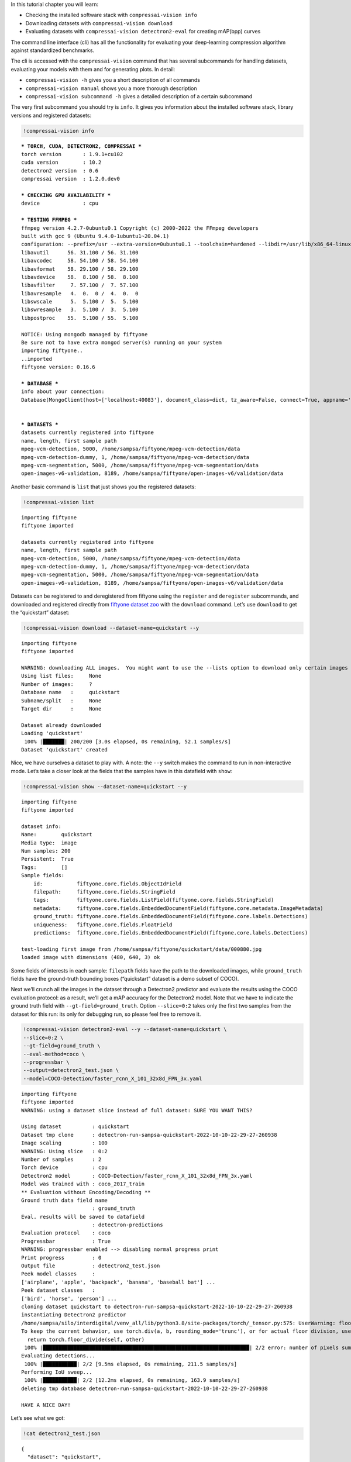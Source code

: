 In this tutorial chapter you will learn:

-  Checking the installed software stack with ``compressai-vision info``
-  Downloading datasets with ``compressai-vision download``
-  Evaluating datasets with ``compressai-vision detectron2-eval`` for
   creating mAP(bpp) curves

The command line interface (cli) has all the functionality for
evaluating your deep-learning compression algorithm against standardized
benchmarks.

The cli is accessed with the ``compressai-vision`` command that has
several subcommands for handling datasets, evaluating your models with
them and for generating plots. In detail:

-  ``compressai-vision -h`` gives you a short description of all
   commands
-  ``compressai-vision manual`` shows you a more thorough description
-  ``compressai-vision subcommand -h`` gives a detailed description of a
   certain subcommand

The very first subcommand you should try is ``info``. It gives you
information about the installed software stack, library versions and
registered datasets:

.. code:: ipython3

    !compressai-vision info


.. parsed-literal::

    
    *** TORCH, CUDA, DETECTRON2, COMPRESSAI ***
    torch version       : 1.9.1+cu102
    cuda version        : 10.2
    detectron2 version  : 0.6
    compressai version  : 1.2.0.dev0
    
    *** CHECKING GPU AVAILABILITY ***
    device              : cpu
    
    *** TESTING FFMPEG ***
    ffmpeg version 4.2.7-0ubuntu0.1 Copyright (c) 2000-2022 the FFmpeg developers
    built with gcc 9 (Ubuntu 9.4.0-1ubuntu1~20.04.1)
    configuration: --prefix=/usr --extra-version=0ubuntu0.1 --toolchain=hardened --libdir=/usr/lib/x86_64-linux-gnu --incdir=/usr/include/x86_64-linux-gnu --arch=amd64 --enable-gpl --disable-stripping --enable-avresample --disable-filter=resample --enable-avisynth --enable-gnutls --enable-ladspa --enable-libaom --enable-libass --enable-libbluray --enable-libbs2b --enable-libcaca --enable-libcdio --enable-libcodec2 --enable-libflite --enable-libfontconfig --enable-libfreetype --enable-libfribidi --enable-libgme --enable-libgsm --enable-libjack --enable-libmp3lame --enable-libmysofa --enable-libopenjpeg --enable-libopenmpt --enable-libopus --enable-libpulse --enable-librsvg --enable-librubberband --enable-libshine --enable-libsnappy --enable-libsoxr --enable-libspeex --enable-libssh --enable-libtheora --enable-libtwolame --enable-libvidstab --enable-libvorbis --enable-libvpx --enable-libwavpack --enable-libwebp --enable-libx265 --enable-libxml2 --enable-libxvid --enable-libzmq --enable-libzvbi --enable-lv2 --enable-omx --enable-openal --enable-opencl --enable-opengl --enable-sdl2 --enable-libdc1394 --enable-libdrm --enable-libiec61883 --enable-nvenc --enable-chromaprint --enable-frei0r --enable-libx264 --enable-shared
    libavutil      56. 31.100 / 56. 31.100
    libavcodec     58. 54.100 / 58. 54.100
    libavformat    58. 29.100 / 58. 29.100
    libavdevice    58.  8.100 / 58.  8.100
    libavfilter     7. 57.100 /  7. 57.100
    libavresample   4.  0.  0 /  4.  0.  0
    libswscale      5.  5.100 /  5.  5.100
    libswresample   3.  5.100 /  3.  5.100
    libpostproc    55.  5.100 / 55.  5.100
    
    NOTICE: Using mongodb managed by fiftyone
    Be sure not to have extra mongod server(s) running on your system
    importing fiftyone..
    ..imported
    fiftyone version: 0.16.6
    
    *** DATABASE ***
    info about your connection:
    Database(MongoClient(host=['localhost:40083'], document_class=dict, tz_aware=False, connect=True, appname='fiftyone'), 'fiftyone')
    
    
    *** DATASETS ***
    datasets currently registered into fiftyone
    name, length, first sample path
    mpeg-vcm-detection, 5000, /home/sampsa/fiftyone/mpeg-vcm-detection/data
    mpeg-vcm-detection-dummy, 1, /home/sampsa/fiftyone/mpeg-vcm-detection/data
    mpeg-vcm-segmentation, 5000, /home/sampsa/fiftyone/mpeg-vcm-segmentation/data
    open-images-v6-validation, 8189, /home/sampsa/fiftyone/open-images-v6/validation/data
    


Another basic command is ``list`` that just shows you the registered
datasets:

.. code:: ipython3

    !compressai-vision list


.. parsed-literal::

    importing fiftyone
    fiftyone imported
    
    datasets currently registered into fiftyone
    name, length, first sample path
    mpeg-vcm-detection, 5000, /home/sampsa/fiftyone/mpeg-vcm-detection/data
    mpeg-vcm-detection-dummy, 1, /home/sampsa/fiftyone/mpeg-vcm-detection/data
    mpeg-vcm-segmentation, 5000, /home/sampsa/fiftyone/mpeg-vcm-segmentation/data
    open-images-v6-validation, 8189, /home/sampsa/fiftyone/open-images-v6/validation/data


Datasets can be registered to and deregistered from fiftyone using the
``register`` and ``deregister`` subcommands, and downloaded and
registered directly from `fiftyone dataset
zoo <https://voxel51.com/docs/fiftyone/user_guide/dataset_zoo/datasets.html#dataset-zoo-quickstart>`__
with the ``download`` command. Let’s use ``download`` to get the
“quickstart” dataset:

.. code:: ipython3

    !compressai-vision download --dataset-name=quickstart --y


.. parsed-literal::

    importing fiftyone
    fiftyone imported
    
    WARNING: downloading ALL images.  You might want to use the --lists option to download only certain images
    Using list files:     None
    Number of images:     ?
    Database name   :     quickstart
    Subname/split   :     None
    Target dir      :     None
    
    Dataset already downloaded
    Loading 'quickstart'
     100% |███████| 200/200 [3.0s elapsed, 0s remaining, 52.1 samples/s]       
    Dataset 'quickstart' created


Nice, we have ourselves a dataset to play with. A note: the ``--y``
switch makes the command to run in non-interactive mode. Let’s take a
closer look at the fields that the samples have in this datafield with
``show``:

.. code:: ipython3

    !compressai-vision show --dataset-name=quickstart --y


.. parsed-literal::

    importing fiftyone
    fiftyone imported
    
    dataset info:
    Name:        quickstart
    Media type:  image
    Num samples: 200
    Persistent:  True
    Tags:        []
    Sample fields:
        id:           fiftyone.core.fields.ObjectIdField
        filepath:     fiftyone.core.fields.StringField
        tags:         fiftyone.core.fields.ListField(fiftyone.core.fields.StringField)
        metadata:     fiftyone.core.fields.EmbeddedDocumentField(fiftyone.core.metadata.ImageMetadata)
        ground_truth: fiftyone.core.fields.EmbeddedDocumentField(fiftyone.core.labels.Detections)
        uniqueness:   fiftyone.core.fields.FloatField
        predictions:  fiftyone.core.fields.EmbeddedDocumentField(fiftyone.core.labels.Detections)
    
    test-loading first image from /home/sampsa/fiftyone/quickstart/data/000880.jpg
    loaded image with dimensions (480, 640, 3) ok


Some fields of interests in each sample: ``filepath`` fields have the
path to the downloaded images, while ``ground_truth`` fields have the
ground-truth bounding boxes (“quickstart” dataset is a demo subset of
COCO).

Next we’ll crunch all the images in the dataset through a Detectron2
predictor and evaluate the results using the COCO evaluation protocol:
as a result, we’ll get a mAP accuracy for the Detectron2 model. Note
that we have to indicate the ground truth field with
``--gt-field=ground_truth``. Option ``--slice=0:2`` takes only the first
two samples from the dataset for this run: its only for debugging run,
so please feel free to remove it.

.. code:: ipython3

    !compressai-vision detectron2-eval --y --dataset-name=quickstart \
    --slice=0:2 \
    --gt-field=ground_truth \
    --eval-method=coco \
    --progressbar \
    --output=detectron2_test.json \
    --model=COCO-Detection/faster_rcnn_X_101_32x8d_FPN_3x.yaml


.. parsed-literal::

    importing fiftyone
    fiftyone imported
    WARNING: using a dataset slice instead of full dataset: SURE YOU WANT THIS?
    
    Using dataset          : quickstart
    Dataset tmp clone      : detectron-run-sampsa-quickstart-2022-10-10-22-29-27-260938
    Image scaling          : 100
    WARNING: Using slice   : 0:2
    Number of samples      : 2
    Torch device           : cpu
    Detectron2 model       : COCO-Detection/faster_rcnn_X_101_32x8d_FPN_3x.yaml
    Model was trained with : coco_2017_train
    ** Evaluation without Encoding/Decoding **
    Ground truth data field name
                           : ground_truth
    Eval. results will be saved to datafield
                           : detectron-predictions
    Evaluation protocol    : coco
    Progressbar            : True
    WARNING: progressbar enabled --> disabling normal progress print
    Print progress         : 0
    Output file            : detectron2_test.json
    Peek model classes     :
    ['airplane', 'apple', 'backpack', 'banana', 'baseball bat'] ...
    Peek dataset classes   :
    ['bird', 'horse', 'person'] ...
    cloning dataset quickstart to detectron-run-sampsa-quickstart-2022-10-10-22-29-27-260938
    instantiating Detectron2 predictor
    /home/sampsa/silo/interdigital/venv_all/lib/python3.8/site-packages/torch/_tensor.py:575: UserWarning: floor_divide is deprecated, and will be removed in a future version of pytorch. It currently rounds toward 0 (like the 'trunc' function NOT 'floor'). This results in incorrect rounding for negative values.
    To keep the current behavior, use torch.div(a, b, rounding_mode='trunc'), or for actual floor division, use torch.div(a, b, rounding_mode='floor'). (Triggered internally at  ../aten/src/ATen/native/BinaryOps.cpp:467.)
      return torch.floor_divide(self, other)
     100% |███████████████████████████████████████████████████████████████████| 2/2 error: number of pixels sum < 1
    Evaluating detections...
     100% |███████████| 2/2 [9.5ms elapsed, 0s remaining, 211.5 samples/s] 
    Performing IoU sweep...
     100% |███████████| 2/2 [12.2ms elapsed, 0s remaining, 163.9 samples/s] 
    deleting tmp database detectron-run-sampsa-quickstart-2022-10-10-22-29-27-260938
    
    HAVE A NICE DAY!
    


Let’s see what we got:

.. code:: ipython3

    !cat detectron2_test.json


.. parsed-literal::

    {
      "dataset": "quickstart",
      "gt_field": "ground_truth",
      "tmp datasetname": "detectron-run-sampsa-quickstart-2022-10-10-22-29-27-260938",
      "slice": "0:2",
      "model": "COCO-Detection/faster_rcnn_X_101_32x8d_FPN_3x.yaml",
      "codec": "",
      "qpars": null,
      "bpp": [
        -1
      ],
      "map": [
        0.5676567656765678
      ],
      "map_per_class": [
        {
          "bird": 0.30297029702970296,
          "horse": 0.5,
          "person": 0.9
        }
      ]
    }

Now we use again a Detectron2 predictor on our dataset. However, before
passing the images to Detectron2 model, they are first compressed and
decompressed by using a pre-trained compressai model with a quality
parameter 1 (``--qpars=1``).

We could evaluate for several quality parameters in serial by defining a
list, i.e: ``--qpars=1,2,3`` and in parallel by launching the command
separately for each particular value (say, for calculations in a
queue/grid system).

A scaling can be applied on the images, as defined by the mpeg-vcm
specifications (``--scale=100``). Again, remember to remove
``--slice=0:2`` for an actual run.

.. code:: ipython3

    !compressai-vision detectron2-eval --y --dataset-name=quickstart \
    --slice=0:2 \
    --gt-field=ground_truth \
    --eval-method=coco \
    --scale=100 \
    --progressbar \
    --qpars=1 \
    --compressai-model-name=bmshj2018_factorized \
    --output=compressai_detectron2_test.json \
    --model=COCO-Detection/faster_rcnn_X_101_32x8d_FPN_3x.yaml


.. parsed-literal::

    importing fiftyone
    fiftyone imported
    WARNING: using a dataset slice instead of full dataset: SURE YOU WANT THIS?
    
    Using dataset          : quickstart
    Dataset tmp clone      : detectron-run-sampsa-quickstart-2022-10-10-22-29-49-246836
    Image scaling          : 100
    WARNING: Using slice   : 0:2
    Number of samples      : 2
    Torch device           : cpu
    Detectron2 model       : COCO-Detection/faster_rcnn_X_101_32x8d_FPN_3x.yaml
    Model was trained with : coco_2017_train
    Using compressai model : bmshj2018_factorized
    Quality parameters     : [1]
    Ground truth data field name
                           : ground_truth
    Eval. results will be saved to datafield
                           : detectron-predictions
    Evaluation protocol    : coco
    Progressbar            : True
    WARNING: progressbar enabled --> disabling normal progress print
    Print progress         : 0
    Output file            : compressai_detectron2_test.json
    Peek model classes     :
    ['airplane', 'apple', 'backpack', 'banana', 'baseball bat'] ...
    Peek dataset classes   :
    ['bird', 'horse', 'person'] ...
    cloning dataset quickstart to detectron-run-sampsa-quickstart-2022-10-10-22-29-49-246836
    instantiating Detectron2 predictor
    
    QUALITY PARAMETER:  1
    /home/sampsa/silo/interdigital/venv_all/lib/python3.8/site-packages/torch/_tensor.py:575: UserWarning: floor_divide is deprecated, and will be removed in a future version of pytorch. It currently rounds toward 0 (like the 'trunc' function NOT 'floor'). This results in incorrect rounding for negative values.
    To keep the current behavior, use torch.div(a, b, rounding_mode='trunc'), or for actual floor division, use torch.div(a, b, rounding_mode='floor'). (Triggered internally at  ../aten/src/ATen/native/BinaryOps.cpp:467.)
      return torch.floor_divide(self, other)
     100% |███████████████████████████████████████████████████████████████████| 2/2 Evaluating detections...
     100% |███████████| 2/2 [21.9ms elapsed, 0s remaining, 91.5 samples/s] 
    Performing IoU sweep...
     100% |███████████| 2/2 [30.0ms elapsed, 0s remaining, 66.8 samples/s] 
    deleting tmp database detectron-run-sampsa-quickstart-2022-10-10-22-29-49-246836
    
    HAVE A NICE DAY!
    


Let’s see what we got:

.. code:: ipython3

    !cat compressai_detectron2_test.json


.. parsed-literal::

    {
      "dataset": "quickstart",
      "gt_field": "ground_truth",
      "tmp datasetname": "detectron-run-sampsa-quickstart-2022-10-10-22-29-49-246836",
      "slice": "0:2",
      "model": "COCO-Detection/faster_rcnn_X_101_32x8d_FPN_3x.yaml",
      "codec": "bmshj2018_factorized",
      "qpars": [
        1
      ],
      "bpp": [
        0.18178251121076233
      ],
      "map": [
        0.44477447744774484
      ],
      "map_per_class": [
        {
          "bird": 0.100990099009901,
          "horse": 0.3333333333333334,
          "person": 0.9
        }
      ]
    }

Which is a single point on the mAP(bpp) curve. Next you need to produce
some more points and then use ``plot`` subcommand. An explicit example
of that is given in the mpeg-vcm section of this tutorial.

